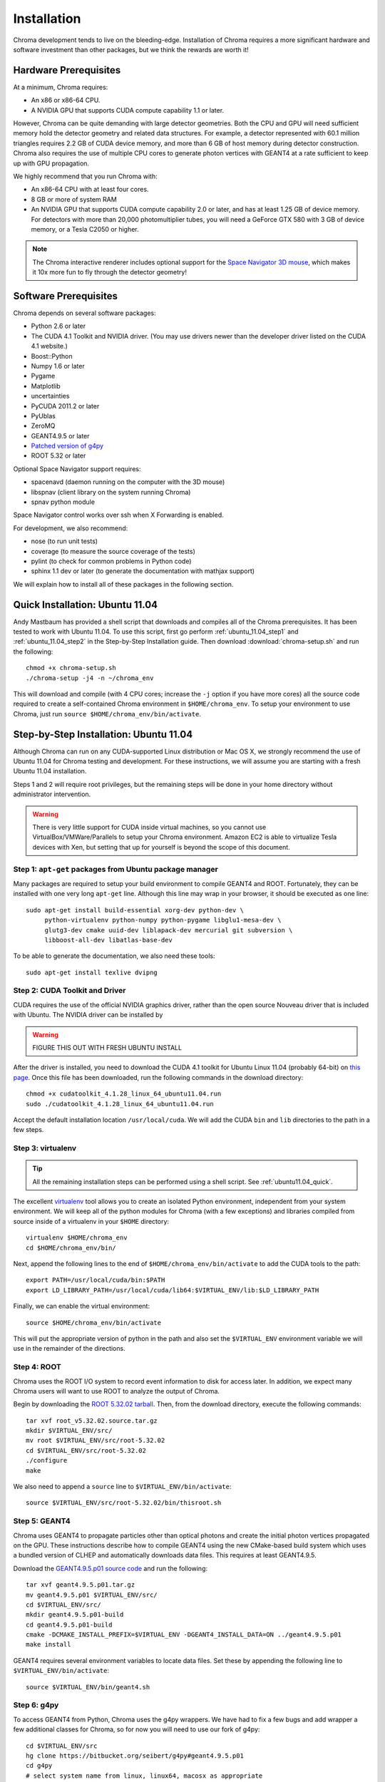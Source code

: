 Installation
============

Chroma development tends to live on the bleeding-edge.  Installation
of Chroma requires a more significant hardware and software investment
than other packages, but we think the rewards are worth it!

Hardware Prerequisites
----------------------

At a minimum, Chroma requires:

* An x86 or x86-64 CPU.
* A NVIDIA GPU that supports CUDA compute capability 1.1 or later.

However, Chroma can be quite demanding with large detector geometries.
Both the CPU and GPU will need sufficient memory hold the detector
geometry and related data structures.  For example, a detector
represented with 60.1 million triangles requires 2.2 GB of CUDA device
memory, and more than 6 GB of host memory during detector
construction.  Chroma also requires the use of multiple CPU cores to
generate photon vertices with GEANT4 at a rate sufficient to keep up
with GPU propagation.

We highly recommend that you run Chroma with:

* An x86-64 CPU with at least four cores.
* 8 GB or more of system RAM
* An NVIDIA GPU that supports CUDA compute capability 2.0 or later,
  and has at least 1.25 GB of device memory.  For detectors with more
  than 20,000 photomultiplier tubes, you will need a GeForce GTX 580
  with 3 GB of device memory, or a Tesla C2050 or higher.

.. note:: The Chroma interactive renderer includes optional support for
  the `Space Navigator 3D mouse <http://www.3dconnexion.com/products/spacenavigator.html>`_, which makes it 10x more fun to fly
  through the detector geometry!

Software Prerequisites
----------------------

Chroma depends on several software packages:

* Python 2.6 or later
* The CUDA 4.1 Toolkit and NVIDIA driver. (You may use drivers newer than the developer driver listed on the CUDA 4.1 website.)
* Boost::Python
* Numpy 1.6 or later
* Pygame
* Matplotlib
* uncertainties
* PyCUDA 2011.2 or later
* PyUblas
* ZeroMQ
* GEANT4.9.5 or later
* `Patched version of g4py <http://bitbucket.org/seibert/g4py/>`_
* ROOT 5.32 or later

Optional Space Navigator support requires:

* spacenavd (daemon running on the computer with the 3D mouse)
* libspnav (client library on the system running Chroma)
* spnav python module

Space Navigator control works over ssh when X Forwarding is enabled.

For development, we also recommend:

* nose (to run unit tests)
* coverage (to measure the source coverage of the tests)
* pylint (to check for common problems in Python code)
* sphinx 1.1 dev or later (to generate the documentation with mathjax support)

We will explain how to install all of these packages in the following section.

.. _ubuntu11.04_quick:

Quick Installation: Ubuntu 11.04
--------------------------------

Andy Mastbaum has provided a shell script that downloads and compiles
all of the Chroma prerequisites.  It has been tested to work with
Ubuntu 11.04.  To use this script, first go perform
:ref:`ubuntu_11.04_step1` and :ref:`ubuntu_11.04_step2` in the
Step-by-Step Installation guide.  Then download
:download:`chroma-setup.sh` and run the following::

  chmod +x chroma-setup.sh
  ./chroma-setup -j4 -n ~/chroma_env

This will download and compile (with 4 CPU cores; increase the ``-j``
option if you have more cores) all the source code required to create
a self-contained Chroma environment in ``$HOME/chroma_env``.  To setup
your environment to use Chroma, just run ``source
$HOME/chroma_env/bin/activate``.

Step-by-Step Installation: Ubuntu 11.04
---------------------------------------

Although Chroma can run on any CUDA-supported Linux distribution or
Mac OS X, we strongly recommend the use of Ubuntu 11.04 for Chroma
testing and development.  For these instructions, we will assume you
are starting with a fresh Ubuntu 11.04 installation.

Steps 1 and 2 will require root privileges, but the remaining steps
will be done in your home directory without administrator
intervention.

.. warning:: There is very little support for CUDA inside virtual machines, so you cannot use VirtualBox/VMWare/Parallels to setup your Chroma environment.  Amazon EC2 is able to virtualize Tesla devices with Xen, but setting that up for yourself is beyond the scope of this document.

.. _ubuntu_11.04_step1:

Step 1: ``apt-get`` packages from Ubuntu package manager
^^^^^^^^^^^^^^^^^^^^^^^^^^^^^^^^^^^^^^^^^^^^^^^^^^^^^^^^

Many packages are required to setup your build environment to compile
GEANT4 and ROOT.  Fortunately, they can be installed with one very
long ``apt-get`` line.  Although this line may wrap in your browser,
it should be executed as one line::

  sudo apt-get install build-essential xorg-dev python-dev \
       python-virtualenv python-numpy python-pygame libglu1-mesa-dev \
       glutg3-dev cmake uuid-dev liblapack-dev mercurial git subversion \
       libboost-all-dev libatlas-base-dev

To be able to generate the documentation, we also need these tools::

  sudo apt-get install texlive dvipng

.. _ubuntu_11.04_step2:

Step 2: CUDA Toolkit and Driver
^^^^^^^^^^^^^^^^^^^^^^^^^^^^^^^

CUDA requires the use of the official NVIDIA graphics driver, rather
than the open source Nouveau driver that is included with Ubuntu.  The
NVIDIA driver can be installed by

.. warning:: FIGURE THIS OUT WITH FRESH UBUNTU INSTALL

After the driver is installed, you need to download the CUDA 4.1
toolkit for Ubuntu Linux 11.04 (probably 64-bit) on `this page
<http://developer.nvidia.com/cuda-toolkit-41>`_.  Once this file has
been downloaded, run the following commands in the download
directory::

  chmod +x cudatoolkit_4.1.28_linux_64_ubuntu11.04.run
  sudo ./cudatoolkit_4.1.28_linux_64_ubuntu11.04.run

Accept the default installation location ``/usr/local/cuda``.  We will
add the CUDA ``bin`` and ``lib`` directories to the path in a few
steps.


Step 3: virtualenv
^^^^^^^^^^^^^^^^^^

.. tip:: All the remaining installation steps can be performed using a shell script.  See :ref:`ubuntu11.04_quick`.

The excellent `virtualenv <http://www.virtualenv.org/>`_ tool
allows you to create an isolated Python environment, independent from
your system environment. We will keep all of the python modules for
Chroma (with a few exceptions) and libraries compiled from source
inside of a virtualenv in your ``$HOME`` directory::

  virtualenv $HOME/chroma_env
  cd $HOME/chroma_env/bin/

Next, append the following lines to the end of
``$HOME/chroma_env/bin/activate`` to add the CUDA tools to the path::

  export PATH=/usr/local/cuda/bin:$PATH
  export LD_LIBRARY_PATH=/usr/local/cuda/lib64:$VIRTUAL_ENV/lib:$LD_LIBRARY_PATH


Finally, we can enable the virtual environment::

  source $HOME/chroma_env/bin/activate

This will put the appropriate version of python in the path and also
set the ``$VIRTUAL_ENV`` environment variable we will use in the
remainder of the directions.

Step 4: ROOT
^^^^^^^^^^^^

Chroma uses the ROOT I/O system to record event information to disk
for access later.  In addition, we expect many Chroma users will
want to use ROOT to analyze the output of Chroma.

Begin by downloading the `ROOT 5.32.02 tarball
<ftp://root.cern.ch/root/root_v5.32.02.source.tar.gz>`_.  Then, from
the download directory, execute the following commands::

  tar xvf root_v5.32.02.source.tar.gz
  mkdir $VIRTUAL_ENV/src/
  mv root $VIRTUAL_ENV/src/root-5.32.02
  cd $VIRTUAL_ENV/src/root-5.32.02
  ./configure
  make

We also need to append a ``source`` line to ``$VIRTUAL_ENV/bin/activate``::

  source $VIRTUAL_ENV/src/root-5.32.02/bin/thisroot.sh


Step 5: GEANT4
^^^^^^^^^^^^^^

Chroma uses GEANT4 to propagate particles other than optical photons
and create the initial photon vertices propagated on the GPU.  These
instructions describe how to compile GEANT4 using the new CMake-based
build system which uses a bundled version of CLHEP and automatically
downloads data files.  This requires at least GEANT4.9.5.

Download the `GEANT4.9.5.p01 source code
<http://geant4.cern.ch/support/source/geant4.9.5.p01.tar.gz>`_ and run
the following::

  tar xvf geant4.9.5.p01.tar.gz
  mv geant4.9.5.p01 $VIRTUAL_ENV/src/
  cd $VIRTUAL_ENV/src/
  mkdir geant4.9.5.p01-build
  cd geant4.9.5.p01-build
  cmake -DCMAKE_INSTALL_PREFIX=$VIRTUAL_ENV -DGEANT4_INSTALL_DATA=ON ../geant4.9.5.p01
  make install

GEANT4 requires several environment variables to locate data files.  Set
these by appending the following line to ``$VIRTUAL_ENV/bin/activate``::

  source $VIRTUAL_ENV/bin/geant4.sh


Step 6: g4py
^^^^^^^^^^^^

To access GEANT4 from Python, Chroma uses the g4py wrappers.  We have
had to fix a few bugs and add wrapper a few additional classes for
Chroma, so for now you will need to use our fork of g4py::

  cd $VIRTUAL_ENV/src
  hg clone https://bitbucket.org/seibert/g4py#geant4.9.5.p01
  cd g4py
  # select system name from linux, linux64, macosx as appropriate
  ./configure linux64 --prefix=$VIRTUAL_ENV --with-g4-incdir=$VIRTUAL_ENV/include/geant4 --with-g4-libdir=$VIRTUAL_ENV/lib --libdir=$VIRTUAL_ENV/lib/python2.7/site-packages/
  make install

Step 7: Chroma
^^^^^^^^^^^^^^

Finally, we are getting close to being able to use ``pip`` to do the
rest of the installation.  In order for PyUblas to find boost, we have
to create a file in your ``$HOME`` directory called
``.aksetup-defaults.py`` that contains the following lines::

  BOOST_INC_DIR = ['/usr/include/boost']
  BOOST_LIB_DIR = ['/usr/lib64']
  BOOST_PYTHON_LIBNAME = ['boost_python-mt-py27']

Some of the python dependencies of Chroma have fiddly installation
scripts, so we need to add them individually before doing the final
install of the Chroma package::

  pip install -U distribute
  pip install pyublas
  # Bug workaround for Numpy 1.6.1
  mkdir $VIRTUAL_ENV/local
  ln -s $VIRTUAL_ENV/lib $VIRTUAL_ENV/local/lib
  pip install -e hg+http://bitbucket.org/chroma/chroma#egg=Chroma

Now you can enable the Chroma environment whenever you want by typing
``source $HOME/chroma_env/bin/activate``, or by placing that line in the
``.bashrc`` login script.
